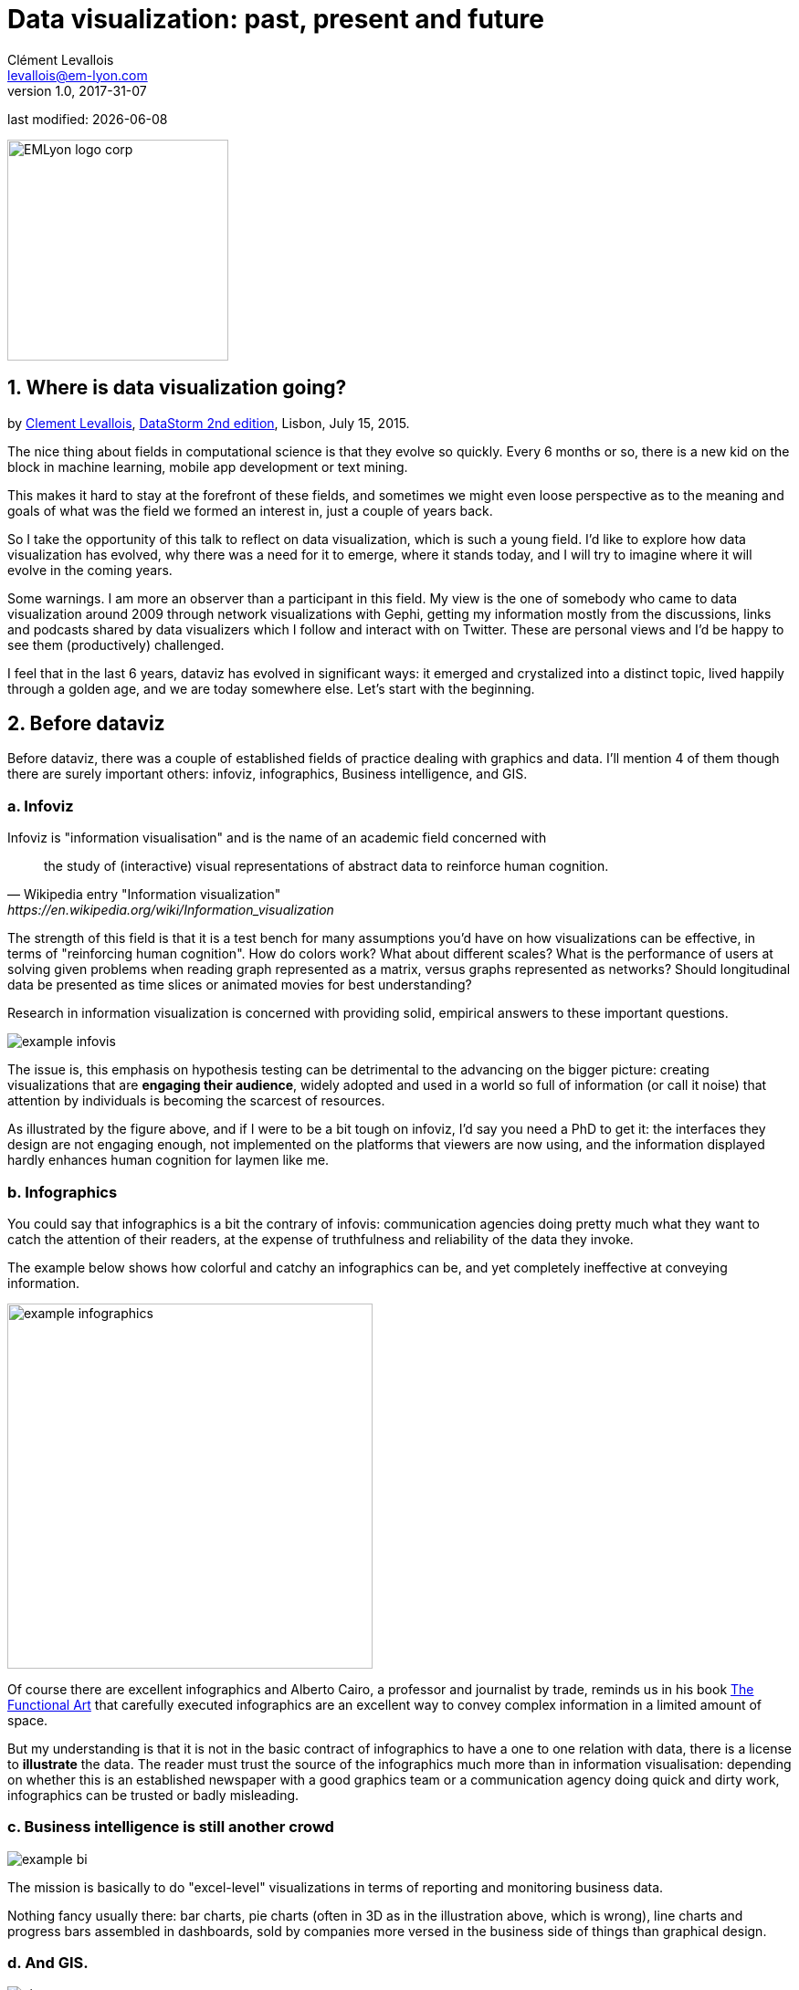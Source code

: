 = Data visualization: past, present and future
Clément Levallois <levallois@em-lyon.com>
v1.0, 2017-31-07

:icons!:
:iconsfont:   font-awesome
:revnumber: 1.0
:example-caption!:
ifndef::imagesdir[:imagesdir: ../images]
ifndef::sourcedir[:sourcedir: ../../../main/java]
:title-logo-image: EMLyon_logo_corp.png[width="242" align="center"]

last modified: {docdate}


image::EMLyon_logo_corp.png[width="242" align="center"]

//ST: 'Escape' or 'o' to see all sides, F11 for full screen, 's' for speaker notes


== 1. Where is data visualization going?
by http://www.clementlevallois.net[Clement Levallois], http://www.ds3.inesc-id.pt/[DataStorm 2nd edition], Lisbon, July 15, 2015.

The nice thing about fields in computational science is that they evolve so quickly.
Every 6 months or so, there is a new kid on the block in machine learning, mobile app development or text mining.

This makes it hard to stay at the forefront of these fields, and sometimes we might even loose perspective as to the meaning and goals of what was the field we formed an interest in, just a couple of years back.

So I take the opportunity of this talk to reflect on data visualization, which is such a young field. I'd like to explore how data visualization has evolved, why there was a need for it to emerge, where it stands today, and I will try to imagine where it will evolve in the coming years.

Some warnings.
I am more an observer than a participant in this field.
My view is the one of somebody who came to data visualization around 2009 through network visualizations with Gephi, getting my information mostly from the discussions, links and podcasts shared by data visualizers which I follow and interact with on Twitter. These are personal views and I'd be happy to see them (productively) challenged.

I feel that in the last 6 years, dataviz has evolved in significant ways: it emerged and crystalized into a distinct topic, lived happily through a golden age, and we are today somewhere else. Let's start with the beginning.


== 2. Before dataviz
Before dataviz, there was a couple of established fields of practice dealing with graphics and data. I'll mention 4 of them though there are surely important others:
infoviz, infographics, Business intelligence, and GIS.

=== a. Infoviz
Infoviz is "information visualisation" and is the name of an academic field concerned with

[quote, Wikipedia entry "Information visualization", https://en.wikipedia.org/wiki/Information_visualization]
the study of (interactive) visual representations of abstract data to reinforce human cognition.


The strength of this field is that it is a test bench for many assumptions you'd have on how visualizations can be effective, in terms of "reinforcing human cognition".
How do colors work?
What about different scales?
What is the performance of users at solving given problems when reading graph represented as a matrix, versus graphs represented as networks? Should longitudinal data be presented as time slices or animated movies for best understanding?

Research in information visualization is concerned with providing solid, empirical answers to these important questions.

image::example-infovis.jpg[align="center"]

The issue is, this emphasis on hypothesis testing can be detrimental to the advancing on the bigger picture: creating visualizations that are *engaging their audience*, widely adopted and used in a world so full of information (or call it noise) that attention by individuals is becoming the scarcest of resources.

As illustrated by the figure above, and if I were to be a bit tough on infoviz, I'd say you need a PhD to get it: the interfaces they design are not engaging enough, not implemented on the platforms that viewers are now using, and the information displayed hardly enhances human cognition for laymen like me.


=== b. Infographics
You could say that infographics is a bit the contrary of infovis: communication agencies doing pretty much what they want to catch the attention of their readers, at the expense of truthfulness and reliability of the data they invoke.

The example below shows how colorful and catchy an infographics can be, and yet completely ineffective at conveying information.

image::example-infographics.png[align="center", width="400"]

Of course there are excellent infographics and Alberto Cairo, a professor and journalist by trade, reminds us in his book http://www.thefunctionalart.com/[The Functional Art] that carefully executed infographics are an excellent way to convey complex information in a limited amount of space.

But my understanding is that it is not in the basic contract of infographics to have a one to one relation with data, there is a license to *illustrate* the data. The reader must trust the source of the infographics much more than in information visualisation: depending on whether this is an established newspaper with a good graphics team or a communication agency doing quick and dirty work, infographics can be trusted or badly misleading.

=== c. Business intelligence is still another crowd

image::example-bi.png[align="center"]

The mission is basically to do "excel-level" visualizations in terms of reporting and monitoring business data.

Nothing fancy usually there: bar charts, pie charts (often in 3D as in the illustration above, which is wrong), line charts and progress bars assembled in dashboards, sold by companies more versed in the business side of things than graphical design.

=== d. And GIS.

image::formatted/gis.jpg[align="center"]

Geographical Information Systems (GIS) may have a claim for the longest tradition in visualizing data.
This is after all their business to draw maps, which is geolocalized data.
It could be that this long tradition was also a curse: because they developed these desktop software that were widely used in the 1990s, the 2000s and still today, they were entrenched in technologies that could not be easily adapted when web technologies opened up richer, more engaging ways to draw maps and to project overlays of data on them.

=== e. The scene composed by infovis, infographics, BI and GIS

So the scene is the following: scientists in the field of "information visualisation" in their corner being the guardians of the temple of "proper visualisations", but they have a hard time finding an audience for these graphics.

Infographics in the opposite corner, who have access to crowds of readers everyday in the pages of newspapers and marketing brochures, but with a sense that they don't really show the data - they editorialize it a lot, for good or bad.

And at the two other corners, we have business intelligence which is a bit scorned upon because of the simplicity of their graphics which does not do justice to the richness of the data, but envied because they have access to relevant, pricey, impactful data.

And GIS which works with data in a way which is universally understood and judged relevant (maps), but with a degree of innovation of this field which remains quite low.

== 3. The emergence of dataviz
Something happened around 2008 and 2009, which changed this statu quo:

A number of javascript charting and drawing libraries were released:

- http://dmitrybaranovskiy.github.io/raphael/[RaphaelJS] (08/08/08)
- the http://philogb.github.io/jit/[Javascript Infovis Toolkit] (2009)
- http://mbostock.github.io/protovis/[Protovis] (2009)
- http://processingjs.org/[Processing.js] (2010)
- and http://d3js.org/[D3] (2011), by now the most successful framework for dataviz with web technologies.

Together with the take off of mobiles phones without the Flash and Java plugins (remember: the iPhone was released in 2007), the decreasing popularity of the Java plugin even on desktop browsers, you see in 3 years a large technological shift: unification of visualization frameworks on the web using javascript.

The web becomes increasingly a platform in itself (more popular than releasing desktop software), with the release of Google Chrome in 2008 - Javascript and CSS become much less broken than when Internet Explorer was dominant.

For what impact?

It shuffled the cards: with Java came a very rigid way to conceive interfaces: windows, menus and even the fonts had a Java look and feel in the browser.

With Flash, you had a strong history of interaction and design skills, but you could use Flash without coding, so that designs made with Flash could remain pretty much disconnected from the datasets they represented.

All that became thrown into the melting pot of Javascript where everybody had to unlearn their framework and learn on a virgin land.

Data visualization was not the natural offspring of one of the 4 fields I mentioned, it emerged outside of them.

It caused many newcomers to try their hands at these new tools, free from the habits and conventions of the 4 fields we have seen.

These newcomers who created dataviz had a different way to look at things, a different tooling, and different ways to function as a group.  This community is remarkable in several aspects:

=== a. Individuals possessing an unusually broad mix of skills:
Coding skills for the preparation of the data (Python or R for example), skills in javascript and other scripting language for visual design (ActionScript, Processing), a knowledge of the rules of design and a feel for esthetics, and creativity.

That is what you need to create this:

image::mta.jpg[align="center", width="500"]

(live url: http://www.mta.me)
(by Alexander Chen, a Creative Director at Google Creative Lab)

=== b. Twitter based communication around the "#dataviz" hashtag
In this community, people evaluate each other's works, shared their latest realization chat about past and upcoming conferences but more importantly exhchange info about new frameworks and resources.

image::dataviz-communities.jpg[align="center"]

(live url: http://neoformix.com/2012/DataVisFieldSubGroups.html)

=== c. A tight knit group across the US and Europe.

I identify (this is a non exclusive list of course) http://moebio.com/[Santiago Ortiz], http://www.jeromecukier.net/[Jerome Cukier], http://blog.blprnt.com/[Jer Thorp], http://driven-by-data.net/[Gregor Aisch], http://tulpinteractive.com/[Jan Willem Tulp], http://ghostweather.com/[Lynn Cherny], http://flowingdata.com/about-nathan/[Nathan Yau] from Flowing Data, https://about.me/krees[Kim Rees] from Periscopic, http://truth-and-beauty.net/[Moritz Stefaner], with a couple of established academics like http://fellinlovewithdata.com/[Enrico Bertini], http://alignedleft.com/[Scott Murray], http://policyviz.com/[Jon Schwabish], http://www.thefunctionalart.com/[Alberto Cairo], and in relation with teams at the Guardian and the NYT, and http://www.visualisingdata.com/about/[Andy Kirk] at VisualisingData as an evangelist and instructor.

They were particularly active in spreading news about dataviz and sharing their critical insights which contributed shaping boundaries for the field.

This is a personal and of course biased observation, a systematic investigation reveals a different picture (see above, and below, which is a zoom on the group where I think we would find most people self identifying as dataviz specialists):

image::dataviz-group.jpg[align="center"]

(live url: http://neoformix.com/2012/DataVisField1000_Group2.pdf)


=== d. A couple of emblematic projects

- OECD Better Life Index by Moritz Stefaner et al: not infovis, not infographics, just dataviz: simplicity, interaction, access to the data.

image::oecd-better-life-index.jpg[align="center"]
(live url: http://www.oecdbetterlifeindex.org/)

- the "Ghost Counties" visualization by Jan Willem Tulp, 2011: shows creativity and engagement.

image::ghost-counties-screenshot.jpg[align="center"]

(live url, needs Internet Explorer and the Java plugin: http://www.janwillemtulp.com/eyeo/)

- U.S. Gun Deaths by Periscopic, http://guns.periscopic.com/?year=2013: story telling, granularity of the data, impact.

image::gun-deaths.jpg[align="center", width="500"]

(live url: http://guns.periscopic.com/?year=2013)

The emergence of data visualisation as a set of practice and professionals was coinciding with the surge in the new importance of data as a driver of value for business.

"Data visualization" became positioned as one powerful lever to extract value from datasets: it possesses both the rigor needed to report objectively on key data features, that you'd find otherwise in information visualisation, and the power to be engaging with the domain specialists or the managers in charge of finding insights in the data.

=== e. Two aspects where data visualization epitomizes its value: maps and networks.
Visualization of geolocalized data and of network data has of course a long history before the birth of data visualization: many software integrated mapping functions from Geographical Information Systems, and network analysis packages also had visualization add-ons.

What data visualization brought was impactful visualizations making engagement with data just stronger, more powerful.

Stamen, an agency with strong ties in the data visualization community, does this kind of maps:

image::stamen-viz.jpg[align="center", width="500"]

(live url: http://prettymaps.stamen.com/201008/#10.00/38.7250/-9.1500)

Not your usual GIS mapping!
What this kind of map brings is: interaction, accessibility, and most of all enhanced **engagement** with the viewers.

In terms of networks, a pre-dataviz typical network would look like:

image::formatted/ucinet.jpg[align="center", width="500"]

Dataviz brought interaction, web-based interactions:

image::d3-force-layout.jpg[align="center", width="500"]

(live url: http://bl.ocks.org/mbostock/1062288)

This type of visualization means you can explore the viz, not just stare at it.
You can share it - just paste the url.
It can be developed and modified by a large pool of developers because it is written in javascript, which is the common language of web development.
There is a strong sense of esthetics and natural feeling using it.
It will encourage curiosity, exploration, and just increase 10 folds the time spent on it by the viewers.

=== f. If we were looking for 2 defining traits of dataviz

==== i. Data is for the viewer to see and play with
There is the assumption that the visualization should not provide you with flat and unverifiable conclusions: it should show the data in a transparent, verifiable form.
Of course there is a narrative and an editorialization of how the data is presented, **but** it always remains possible for the viewer to challenge this editorial view because the data is here for anyone to explore and interact with.

This represents a fundamental break with infographics, which can hide the underlying data by design, or show it with strong bias by carelessness and still be "OK" by pre-dataviz standards.
It is also a break with infovis, where data is indeed there but you might not be enticed to engage with it.

==== ii. Custom made, creative act
Because we are in the browser there is no click and point solutions for the visualization of the data.
This departs strongly from GIS where "custom" maps could be done by selecting options in a menu, and also a big change from dashboards in business intelligence where you could drag and drop charts to build a visualization.

The sense of esthetics and the particularity of the datasets makes of each dataviz a craftwork.
One of the best examples is this one by Hint.fm:

image::formatted/windmap.jpg[align="center", width="500"]

(live url: http://hint.fm/wind/)

(live url for a worldwide version: http://earth.nullschool.net/)

== 4. 2014-2015: The stabilization of dataviz
Anyhow, industrialization in dataviz came in rapidly, with Tableau becoming the leader for general purpose viz, dashboards reinvented themselves in dataviz-style with Bime, Qlik, Palantir to name a few.

image::logos-bi.png[align="center", width="500"]

Dataviz became integrated into the business discourse on big data: the Harvard Business Review features in 2012 a blog section on data visualization where Jer Thorp contributed to set perspectives straight on data,

image::jer-thorp.jpg[align="center"]

(live url: https://hbr.org/2012/11/data-humans-and-the-new-oil/)


Nielsen, the leader of market data and market research, worked on its corporate identity to include data visualization, with data-driven visuals custom made by Jan Willem Tulp:

image::nielsen-viz.jpg[align="center"]

Since 2012 or so, General Electric partners with Fathom, the agency founded by Ben Fry (co-creator of Processing!) to build visualizations relative to their corporate identity, with some impressive realizations:

image::formatted/ge.jpg[align="center"]

(live url: http://visualization.geblogs.com/visualization/powering/)

And in 2015, you know dataviz has fully stabilized when you see a panel on dataviz with Chelsea Clinton:

image::formatted/chelsea.jpg[align="center"]

(live url: https://www.youtube.com/watch?v=YFrmQDCpgxs - the panel is with Ben Fry).

So until 2012 and 2013 I'd say that we were in the golden age of #dataviz in terms of discoveries and charting new paths: excited comments on new productions by the NYT, debates around the goals of #dataviz: is it a way to tell stories? To open new worlds? To educate?
New connections made with new comers, new agencies, people meeting for the first time in conferences after exchanging on Twitter for years, new positions, big clients...

And in 2015, things seem to have stabilized and normalized.
The energy has changed.
The conversation on Twitter has slowed down a lot.
The sense of being pioneers has eroded, because time has passed and because we have indeed tried and explored many low hanging fruits.
Many individuals are now engaged in more industrial, long term projects.

So that's not bad news: dataviz is now mainstream and well established, people are less obliged to enter free competitions and work on long personal projects at weekends and nights to get their name out, that's good.
But I miss a bit the excitement of the previous years when you had one framework or one big personal project published per month, and when you had all these big shots chatting on Twitter about the upcoming developments for dataviz.

== 5. 2015 onwards: where is dataviz going?
So... where is dataviz going?
As I said, you have this first exciting phase that passed, and we are now in a stage where processes for the creation of dataviz are more industrialized, commodified, stabilized.
This means that innovation will find other places to erupt.
Why? Because the landscape of technologies keeps changing, and creative minds will seize the opportunity to play and explore these opportunities in places where no "client" is yet waiting for them.

To illustrate possible paths, I like to give the example of the career of http://www.seb.ly[Seb Lee-Delisle], who defined himself as a creative coder and now as a digital artist.
I follow his work on Twitter since about 2009.
He is not at the heart of the "dataviz" network and does not define himself in regards to this label, but you'd find him on Jeff Clark's map of dataviz in 2012 nonetheless (see map above).

- he was using Adobe Flash as one of his main technologies until 2009, contributing to http://helloenjoy.com/project/papervision3d/[PaperVision3D], a framework to build 3D games and animations in the Flash Player.
- He plays a bit with http://seb.ly/2009/12/electroserver-flex-simple-chat/[Adobe Flex] in 2009,
- in 2010,Flash is definitely behind so he moves to HTML5 technologies, using and teaching http://seb.ly/2011/02/html5-canvas-3d-particles-uniform-distribution/[animated graphics in HTML5 + Javascript]
- in 2012, he does the lunar trail project: http://seb.ly/work/lunar-trails/
- in 2013, he does pixelpyros: http://pixelpyros.org/
- in in 2014/2015, he launches workshops on "Stuff that talk to the Internets": http://seb.ly/st4i-stuff-that-talks-to-the-interwebs/

This path, and similar paths followed by others, suggest that:

- The computer screen and even the screen of the mobile phone is becoming less hegemonic as the medium where data can be visualized. Objects, sculptures, buildings, furniture... this is the next frontier to be explored. Not just mapping data on a flat surface, but maybe even actual construction of data objects (see http://www.nand.io/visualisation/emoto-installation[this] for a nice example by Moritz Stefaner).
- Interaction is richer than we are used to. When we leave the "screen" environment (desktop or mobile), interactions with the user become more diverse. Not just the hand and the click of the mouse, but the whole body. Not one individual facing an object, but possibly a crowd, possibly moving, possibly gesturing.
- And "data" is in the process of getting an even larger meaning. I mean, I was happy to move from a tabular notion of data to playing with "unstructured text": like wow, that opens wild possibilities! But when you move away from the screen and start connecting to a variety of objects and sensors, and with a variety of people, data takes still other forms: real time measurements from the external physical environment, from the internal (body) environment, from local or distant social interactions as they unfold, all while staying connected to the APIs we are already familiar with... the mix can be bring impactful results.

So, if visualizing data from the Twitter API was the cliché of #dataviz in 2010 - 2015, the next cliché could be the instantaneous 3D printing of data generated from the connected objects and bodies in a home or a workspace.

**This is just my vision for dataviz, I'd be happy to discuss it with you now!  Thank you!**


== The end
//ST: The end
//ST: !

Find references for this lesson, and other lessons, https://seinecle.github.io/mk99/[here].

image:round_portrait_mini_150.png[align="center", role="right"]
This course is made by Clement Levallois.

Discover my other courses in data / tech for business: http://www.clementlevallois.net

Or get in touch via Twitter: https://www.twitter.com/seinecle[@seinecle]
